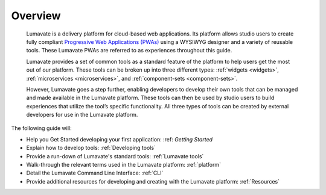 .. _overview:

Overview
========

 Lumavate is a delivery platform for cloud-based web applications. Its platform allows studio users to create fully compliant `Progressive Web Applications (PWAs) <https://developers.google.com/web/progressive-web-apps/>`_ using a WYSIWYG designer and a variety of reusable tools. These Lumavate PWAs are referred to as experiences throughout this guide.  
 	
 Lumavate provides a set of common tools as a standard feature of the platform to help users get the most out of our platform. These tools can be broken up into three different types: :ref:`widgets <widgets>`, :ref:`microservices <microservices>`, and :ref:`component-sets <component-sets>`. 

 However, Lumavate goes a step further, enabling developers to develop their own tools that can be managed and made available in the Lumavate platform. These tools can then be used by studio users to build experiences that utilize the tool’s specific functionality. All three types of tools can be created by external developers for use in the Lumavate platform. 

The following guide will:

* Help you Get Started developing your first application: :ref: `Getting Started`
* Explain how to develop tools: :ref:`Developing tools`
* Provide a run-down of Lumavate's standard tools: :ref:`Lumavate tools`
* Walk-through the relevant terms used in the Lumavate platform: :ref:`platform`
* Detail the Lumavate Command Line Interface: :ref:`CLI`
* Provide additional resources for developing and creating with the Lumavate platform: :ref:`Resources`
